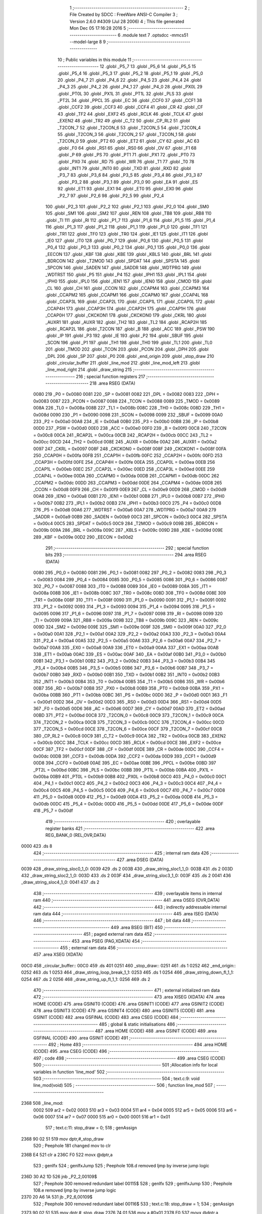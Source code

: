                               1 ;--------------------------------------------------------
                              2 ; File Created by SDCC : FreeWare ANSI-C Compiler
                              3 ; Version 2.6.0 #4309 (Jul 28 2006)
                              4 ; This file generated Mon Dec 05 17:16:28 2016
                              5 ;--------------------------------------------------------
                              6 	.module text
                              7 	.optsdcc -mmcs51 --model-large
                              8 	
                              9 ;--------------------------------------------------------
                             10 ; Public variables in this module
                             11 ;--------------------------------------------------------
                             12 	.globl _P5_7
                             13 	.globl _P5_6
                             14 	.globl _P5_5
                             15 	.globl _P5_4
                             16 	.globl _P5_3
                             17 	.globl _P5_2
                             18 	.globl _P5_1
                             19 	.globl _P5_0
                             20 	.globl _P4_7
                             21 	.globl _P4_6
                             22 	.globl _P4_5
                             23 	.globl _P4_4
                             24 	.globl _P4_3
                             25 	.globl _P4_2
                             26 	.globl _P4_1
                             27 	.globl _P4_0
                             28 	.globl _PX0L
                             29 	.globl _PT0L
                             30 	.globl _PX1L
                             31 	.globl _PT1L
                             32 	.globl _PLS
                             33 	.globl _PT2L
                             34 	.globl _PPCL
                             35 	.globl _EC
                             36 	.globl _CCF0
                             37 	.globl _CCF1
                             38 	.globl _CCF2
                             39 	.globl _CCF3
                             40 	.globl _CCF4
                             41 	.globl _CR
                             42 	.globl _CF
                             43 	.globl _TF2
                             44 	.globl _EXF2
                             45 	.globl _RCLK
                             46 	.globl _TCLK
                             47 	.globl _EXEN2
                             48 	.globl _TR2
                             49 	.globl _C_T2
                             50 	.globl _CP_RL2
                             51 	.globl _T2CON_7
                             52 	.globl _T2CON_6
                             53 	.globl _T2CON_5
                             54 	.globl _T2CON_4
                             55 	.globl _T2CON_3
                             56 	.globl _T2CON_2
                             57 	.globl _T2CON_1
                             58 	.globl _T2CON_0
                             59 	.globl _PT2
                             60 	.globl _ET2
                             61 	.globl _CY
                             62 	.globl _AC
                             63 	.globl _F0
                             64 	.globl _RS1
                             65 	.globl _RS0
                             66 	.globl _OV
                             67 	.globl _F1
                             68 	.globl _P
                             69 	.globl _PS
                             70 	.globl _PT1
                             71 	.globl _PX1
                             72 	.globl _PT0
                             73 	.globl _PX0
                             74 	.globl _RD
                             75 	.globl _WR
                             76 	.globl _T1
                             77 	.globl _T0
                             78 	.globl _INT1
                             79 	.globl _INT0
                             80 	.globl _TXD
                             81 	.globl _RXD
                             82 	.globl _P3_7
                             83 	.globl _P3_6
                             84 	.globl _P3_5
                             85 	.globl _P3_4
                             86 	.globl _P3_3
                             87 	.globl _P3_2
                             88 	.globl _P3_1
                             89 	.globl _P3_0
                             90 	.globl _EA
                             91 	.globl _ES
                             92 	.globl _ET1
                             93 	.globl _EX1
                             94 	.globl _ET0
                             95 	.globl _EX0
                             96 	.globl _P2_7
                             97 	.globl _P2_6
                             98 	.globl _P2_5
                             99 	.globl _P2_4
                            100 	.globl _P2_3
                            101 	.globl _P2_2
                            102 	.globl _P2_1
                            103 	.globl _P2_0
                            104 	.globl _SM0
                            105 	.globl _SM1
                            106 	.globl _SM2
                            107 	.globl _REN
                            108 	.globl _TB8
                            109 	.globl _RB8
                            110 	.globl _TI
                            111 	.globl _RI
                            112 	.globl _P1_7
                            113 	.globl _P1_6
                            114 	.globl _P1_5
                            115 	.globl _P1_4
                            116 	.globl _P1_3
                            117 	.globl _P1_2
                            118 	.globl _P1_1
                            119 	.globl _P1_0
                            120 	.globl _TF1
                            121 	.globl _TR1
                            122 	.globl _TF0
                            123 	.globl _TR0
                            124 	.globl _IE1
                            125 	.globl _IT1
                            126 	.globl _IE0
                            127 	.globl _IT0
                            128 	.globl _P0_7
                            129 	.globl _P0_6
                            130 	.globl _P0_5
                            131 	.globl _P0_4
                            132 	.globl _P0_3
                            133 	.globl _P0_2
                            134 	.globl _P0_1
                            135 	.globl _P0_0
                            136 	.globl _EECON
                            137 	.globl _KBF
                            138 	.globl _KBE
                            139 	.globl _KBLS
                            140 	.globl _BRL
                            141 	.globl _BDRCON
                            142 	.globl _T2MOD
                            143 	.globl _SPDAT
                            144 	.globl _SPSTA
                            145 	.globl _SPCON
                            146 	.globl _SADEN
                            147 	.globl _SADDR
                            148 	.globl _WDTPRG
                            149 	.globl _WDTRST
                            150 	.globl _P5
                            151 	.globl _P4
                            152 	.globl _IPH1
                            153 	.globl _IPL1
                            154 	.globl _IPH0
                            155 	.globl _IPL0
                            156 	.globl _IEN1
                            157 	.globl _IEN0
                            158 	.globl _CMOD
                            159 	.globl _CL
                            160 	.globl _CH
                            161 	.globl _CCON
                            162 	.globl _CCAPM4
                            163 	.globl _CCAPM3
                            164 	.globl _CCAPM2
                            165 	.globl _CCAPM1
                            166 	.globl _CCAPM0
                            167 	.globl _CCAP4L
                            168 	.globl _CCAP3L
                            169 	.globl _CCAP2L
                            170 	.globl _CCAP1L
                            171 	.globl _CCAP0L
                            172 	.globl _CCAP4H
                            173 	.globl _CCAP3H
                            174 	.globl _CCAP2H
                            175 	.globl _CCAP1H
                            176 	.globl _CCAP0H
                            177 	.globl _CKCKON1
                            178 	.globl _CKCKON0
                            179 	.globl _CKRL
                            180 	.globl _AUXR1
                            181 	.globl _AUXR
                            182 	.globl _TH2
                            183 	.globl _TL2
                            184 	.globl _RCAP2H
                            185 	.globl _RCAP2L
                            186 	.globl _T2CON
                            187 	.globl _B
                            188 	.globl _ACC
                            189 	.globl _PSW
                            190 	.globl _IP
                            191 	.globl _P3
                            192 	.globl _IE
                            193 	.globl _P2
                            194 	.globl _SBUF
                            195 	.globl _SCON
                            196 	.globl _P1
                            197 	.globl _TH1
                            198 	.globl _TH0
                            199 	.globl _TL1
                            200 	.globl _TL0
                            201 	.globl _TMOD
                            202 	.globl _TCON
                            203 	.globl _PCON
                            204 	.globl _DPH
                            205 	.globl _DPL
                            206 	.globl _SP
                            207 	.globl _P0
                            208 	.globl _end_origin
                            209 	.globl _stop_draw
                            210 	.globl _circular_buffer
                            211 	.globl _line_mod
                            212 	.globl _line_mod_left
                            213 	.globl _line_mod_right
                            214 	.globl _draw_string
                            215 ;--------------------------------------------------------
                            216 ; special function registers
                            217 ;--------------------------------------------------------
                            218 	.area RSEG    (DATA)
                    0080    219 _P0	=	0x0080
                    0081    220 _SP	=	0x0081
                    0082    221 _DPL	=	0x0082
                    0083    222 _DPH	=	0x0083
                    0087    223 _PCON	=	0x0087
                    0088    224 _TCON	=	0x0088
                    0089    225 _TMOD	=	0x0089
                    008A    226 _TL0	=	0x008a
                    008B    227 _TL1	=	0x008b
                    008C    228 _TH0	=	0x008c
                    008D    229 _TH1	=	0x008d
                    0090    230 _P1	=	0x0090
                    0098    231 _SCON	=	0x0098
                    0099    232 _SBUF	=	0x0099
                    00A0    233 _P2	=	0x00a0
                    00A8    234 _IE	=	0x00a8
                    00B0    235 _P3	=	0x00b0
                    00B8    236 _IP	=	0x00b8
                    00D0    237 _PSW	=	0x00d0
                    00E0    238 _ACC	=	0x00e0
                    00F0    239 _B	=	0x00f0
                    00C8    240 _T2CON	=	0x00c8
                    00CA    241 _RCAP2L	=	0x00ca
                    00CB    242 _RCAP2H	=	0x00cb
                    00CC    243 _TL2	=	0x00cc
                    00CD    244 _TH2	=	0x00cd
                    008E    245 _AUXR	=	0x008e
                    00A2    246 _AUXR1	=	0x00a2
                    0097    247 _CKRL	=	0x0097
                    008F    248 _CKCKON0	=	0x008f
                    008F    249 _CKCKON1	=	0x008f
                    00FA    250 _CCAP0H	=	0x00fa
                    00FB    251 _CCAP1H	=	0x00fb
                    00FC    252 _CCAP2H	=	0x00fc
                    00FD    253 _CCAP3H	=	0x00fd
                    00FE    254 _CCAP4H	=	0x00fe
                    00EA    255 _CCAP0L	=	0x00ea
                    00EB    256 _CCAP1L	=	0x00eb
                    00EC    257 _CCAP2L	=	0x00ec
                    00ED    258 _CCAP3L	=	0x00ed
                    00EE    259 _CCAP4L	=	0x00ee
                    00DA    260 _CCAPM0	=	0x00da
                    00DB    261 _CCAPM1	=	0x00db
                    00DC    262 _CCAPM2	=	0x00dc
                    00DD    263 _CCAPM3	=	0x00dd
                    00DE    264 _CCAPM4	=	0x00de
                    00D8    265 _CCON	=	0x00d8
                    00F9    266 _CH	=	0x00f9
                    00E9    267 _CL	=	0x00e9
                    00D9    268 _CMOD	=	0x00d9
                    00A8    269 _IEN0	=	0x00a8
                    00B1    270 _IEN1	=	0x00b1
                    00B8    271 _IPL0	=	0x00b8
                    00B7    272 _IPH0	=	0x00b7
                    00B2    273 _IPL1	=	0x00b2
                    00B3    274 _IPH1	=	0x00b3
                    00C0    275 _P4	=	0x00c0
                    00D8    276 _P5	=	0x00d8
                    00A6    277 _WDTRST	=	0x00a6
                    00A7    278 _WDTPRG	=	0x00a7
                    00A9    279 _SADDR	=	0x00a9
                    00B9    280 _SADEN	=	0x00b9
                    00C3    281 _SPCON	=	0x00c3
                    00C4    282 _SPSTA	=	0x00c4
                    00C5    283 _SPDAT	=	0x00c5
                    00C9    284 _T2MOD	=	0x00c9
                    009B    285 _BDRCON	=	0x009b
                    009A    286 _BRL	=	0x009a
                    009C    287 _KBLS	=	0x009c
                    009D    288 _KBE	=	0x009d
                    009E    289 _KBF	=	0x009e
                    00D2    290 _EECON	=	0x00d2
                            291 ;--------------------------------------------------------
                            292 ; special function bits
                            293 ;--------------------------------------------------------
                            294 	.area RSEG    (DATA)
                    0080    295 _P0_0	=	0x0080
                    0081    296 _P0_1	=	0x0081
                    0082    297 _P0_2	=	0x0082
                    0083    298 _P0_3	=	0x0083
                    0084    299 _P0_4	=	0x0084
                    0085    300 _P0_5	=	0x0085
                    0086    301 _P0_6	=	0x0086
                    0087    302 _P0_7	=	0x0087
                    0088    303 _IT0	=	0x0088
                    0089    304 _IE0	=	0x0089
                    008A    305 _IT1	=	0x008a
                    008B    306 _IE1	=	0x008b
                    008C    307 _TR0	=	0x008c
                    008D    308 _TF0	=	0x008d
                    008E    309 _TR1	=	0x008e
                    008F    310 _TF1	=	0x008f
                    0090    311 _P1_0	=	0x0090
                    0091    312 _P1_1	=	0x0091
                    0092    313 _P1_2	=	0x0092
                    0093    314 _P1_3	=	0x0093
                    0094    315 _P1_4	=	0x0094
                    0095    316 _P1_5	=	0x0095
                    0096    317 _P1_6	=	0x0096
                    0097    318 _P1_7	=	0x0097
                    0098    319 _RI	=	0x0098
                    0099    320 _TI	=	0x0099
                    009A    321 _RB8	=	0x009a
                    009B    322 _TB8	=	0x009b
                    009C    323 _REN	=	0x009c
                    009D    324 _SM2	=	0x009d
                    009E    325 _SM1	=	0x009e
                    009F    326 _SM0	=	0x009f
                    00A0    327 _P2_0	=	0x00a0
                    00A1    328 _P2_1	=	0x00a1
                    00A2    329 _P2_2	=	0x00a2
                    00A3    330 _P2_3	=	0x00a3
                    00A4    331 _P2_4	=	0x00a4
                    00A5    332 _P2_5	=	0x00a5
                    00A6    333 _P2_6	=	0x00a6
                    00A7    334 _P2_7	=	0x00a7
                    00A8    335 _EX0	=	0x00a8
                    00A9    336 _ET0	=	0x00a9
                    00AA    337 _EX1	=	0x00aa
                    00AB    338 _ET1	=	0x00ab
                    00AC    339 _ES	=	0x00ac
                    00AF    340 _EA	=	0x00af
                    00B0    341 _P3_0	=	0x00b0
                    00B1    342 _P3_1	=	0x00b1
                    00B2    343 _P3_2	=	0x00b2
                    00B3    344 _P3_3	=	0x00b3
                    00B4    345 _P3_4	=	0x00b4
                    00B5    346 _P3_5	=	0x00b5
                    00B6    347 _P3_6	=	0x00b6
                    00B7    348 _P3_7	=	0x00b7
                    00B0    349 _RXD	=	0x00b0
                    00B1    350 _TXD	=	0x00b1
                    00B2    351 _INT0	=	0x00b2
                    00B3    352 _INT1	=	0x00b3
                    00B4    353 _T0	=	0x00b4
                    00B5    354 _T1	=	0x00b5
                    00B6    355 _WR	=	0x00b6
                    00B7    356 _RD	=	0x00b7
                    00B8    357 _PX0	=	0x00b8
                    00B9    358 _PT0	=	0x00b9
                    00BA    359 _PX1	=	0x00ba
                    00BB    360 _PT1	=	0x00bb
                    00BC    361 _PS	=	0x00bc
                    00D0    362 _P	=	0x00d0
                    00D1    363 _F1	=	0x00d1
                    00D2    364 _OV	=	0x00d2
                    00D3    365 _RS0	=	0x00d3
                    00D4    366 _RS1	=	0x00d4
                    00D5    367 _F0	=	0x00d5
                    00D6    368 _AC	=	0x00d6
                    00D7    369 _CY	=	0x00d7
                    00AD    370 _ET2	=	0x00ad
                    00BD    371 _PT2	=	0x00bd
                    00C8    372 _T2CON_0	=	0x00c8
                    00C9    373 _T2CON_1	=	0x00c9
                    00CA    374 _T2CON_2	=	0x00ca
                    00CB    375 _T2CON_3	=	0x00cb
                    00CC    376 _T2CON_4	=	0x00cc
                    00CD    377 _T2CON_5	=	0x00cd
                    00CE    378 _T2CON_6	=	0x00ce
                    00CF    379 _T2CON_7	=	0x00cf
                    00C8    380 _CP_RL2	=	0x00c8
                    00C9    381 _C_T2	=	0x00c9
                    00CA    382 _TR2	=	0x00ca
                    00CB    383 _EXEN2	=	0x00cb
                    00CC    384 _TCLK	=	0x00cc
                    00CD    385 _RCLK	=	0x00cd
                    00CE    386 _EXF2	=	0x00ce
                    00CF    387 _TF2	=	0x00cf
                    00DF    388 _CF	=	0x00df
                    00DE    389 _CR	=	0x00de
                    00DC    390 _CCF4	=	0x00dc
                    00DB    391 _CCF3	=	0x00db
                    00DA    392 _CCF2	=	0x00da
                    00D9    393 _CCF1	=	0x00d9
                    00D8    394 _CCF0	=	0x00d8
                    00AE    395 _EC	=	0x00ae
                    00BE    396 _PPCL	=	0x00be
                    00BD    397 _PT2L	=	0x00bd
                    00BC    398 _PLS	=	0x00bc
                    00BB    399 _PT1L	=	0x00bb
                    00BA    400 _PX1L	=	0x00ba
                    00B9    401 _PT0L	=	0x00b9
                    00B8    402 _PX0L	=	0x00b8
                    00C0    403 _P4_0	=	0x00c0
                    00C1    404 _P4_1	=	0x00c1
                    00C2    405 _P4_2	=	0x00c2
                    00C3    406 _P4_3	=	0x00c3
                    00C4    407 _P4_4	=	0x00c4
                    00C5    408 _P4_5	=	0x00c5
                    00C6    409 _P4_6	=	0x00c6
                    00C7    410 _P4_7	=	0x00c7
                    00D8    411 _P5_0	=	0x00d8
                    00D9    412 _P5_1	=	0x00d9
                    00DA    413 _P5_2	=	0x00da
                    00DB    414 _P5_3	=	0x00db
                    00DC    415 _P5_4	=	0x00dc
                    00DD    416 _P5_5	=	0x00dd
                    00DE    417 _P5_6	=	0x00de
                    00DF    418 _P5_7	=	0x00df
                            419 ;--------------------------------------------------------
                            420 ; overlayable register banks
                            421 ;--------------------------------------------------------
                            422 	.area REG_BANK_0	(REL,OVR,DATA)
   0000                     423 	.ds 8
                            424 ;--------------------------------------------------------
                            425 ; internal ram data
                            426 ;--------------------------------------------------------
                            427 	.area DSEG    (DATA)
   0039                     428 _draw_string_sloc0_1_0:
   0039                     429 	.ds 2
   003B                     430 _draw_string_sloc1_1_0:
   003B                     431 	.ds 2
   003D                     432 _draw_string_sloc2_1_0:
   003D                     433 	.ds 2
   003F                     434 _draw_string_sloc3_1_0:
   003F                     435 	.ds 2
   0041                     436 _draw_string_sloc4_1_0:
   0041                     437 	.ds 2
                            438 ;--------------------------------------------------------
                            439 ; overlayable items in internal ram 
                            440 ;--------------------------------------------------------
                            441 	.area OSEG    (OVR,DATA)
                            442 ;--------------------------------------------------------
                            443 ; indirectly addressable internal ram data
                            444 ;--------------------------------------------------------
                            445 	.area ISEG    (DATA)
                            446 ;--------------------------------------------------------
                            447 ; bit data
                            448 ;--------------------------------------------------------
                            449 	.area BSEG    (BIT)
                            450 ;--------------------------------------------------------
                            451 ; paged external ram data
                            452 ;--------------------------------------------------------
                            453 	.area PSEG    (PAG,XDATA)
                            454 ;--------------------------------------------------------
                            455 ; external ram data
                            456 ;--------------------------------------------------------
                            457 	.area XSEG    (XDATA)
   00C0                     458 _circular_buffer::
   00C0                     459 	.ds 401
   0251                     460 _stop_draw::
   0251                     461 	.ds 1
   0252                     462 _end_origin::
   0252                     463 	.ds 1
   0253                     464 _draw_string_loop_break_1_1:
   0253                     465 	.ds 1
   0254                     466 _draw_string_down_fl_1_1:
   0254                     467 	.ds 2
   0256                     468 _draw_string_up_fl_1_1:
   0256                     469 	.ds 2
                            470 ;--------------------------------------------------------
                            471 ; external initialized ram data
                            472 ;--------------------------------------------------------
                            473 	.area XISEG   (XDATA)
                            474 	.area HOME    (CODE)
                            475 	.area GSINIT0 (CODE)
                            476 	.area GSINIT1 (CODE)
                            477 	.area GSINIT2 (CODE)
                            478 	.area GSINIT3 (CODE)
                            479 	.area GSINIT4 (CODE)
                            480 	.area GSINIT5 (CODE)
                            481 	.area GSINIT  (CODE)
                            482 	.area GSFINAL (CODE)
                            483 	.area CSEG    (CODE)
                            484 ;--------------------------------------------------------
                            485 ; global & static initialisations
                            486 ;--------------------------------------------------------
                            487 	.area HOME    (CODE)
                            488 	.area GSINIT  (CODE)
                            489 	.area GSFINAL (CODE)
                            490 	.area GSINIT  (CODE)
                            491 ;--------------------------------------------------------
                            492 ; Home
                            493 ;--------------------------------------------------------
                            494 	.area HOME    (CODE)
                            495 	.area CSEG    (CODE)
                            496 ;--------------------------------------------------------
                            497 ; code
                            498 ;--------------------------------------------------------
                            499 	.area CSEG    (CODE)
                            500 ;------------------------------------------------------------
                            501 ;Allocation info for local variables in function 'line_mod'
                            502 ;------------------------------------------------------------
                            503 ;------------------------------------------------------------
                            504 ;	text.c:9: void line_mod(void)
                            505 ;	-----------------------------------------
                            506 ;	 function line_mod
                            507 ;	-----------------------------------------
   2368                     508 _line_mod:
                    0002    509 	ar2 = 0x02
                    0003    510 	ar3 = 0x03
                    0004    511 	ar4 = 0x04
                    0005    512 	ar5 = 0x05
                    0006    513 	ar6 = 0x06
                    0007    514 	ar7 = 0x07
                    0000    515 	ar0 = 0x00
                    0001    516 	ar1 = 0x01
                            517 ;	text.c:11: stop_draw = 0;
                            518 ;	genAssign
   2368 90 02 51            519 	mov	dptr,#_stop_draw
                            520 ;	Peephole 181	changed mov to clr
   236B E4                  521 	clr	a
   236C F0                  522 	movx	@dptr,a
                            523 ;	genIfx
                            524 ;	genIfxJump
                            525 ;	Peephole 108.d	removed ljmp by inverse jump logic
   236D 30 A2 1D            526 	jnb	_P2_2,00109$
                            527 ;	Peephole 300	removed redundant label 00115$
                            528 ;	genIfx
                            529 ;	genIfxJump
                            530 ;	Peephole 108.e	removed ljmp by inverse jump logic
   2370 20 A6 1A            531 	jb	_P2_6,00109$
                            532 ;	Peephole 300	removed redundant label 00116$
                            533 ;	text.c:18: stop_draw = 1;
                            534 ;	genAssign
   2373 90 02 51            535 	mov	dptr,#_stop_draw
   2376 74 01               536 	mov	a,#0x01
   2378 F0                  537 	movx	@dptr,a
                            538 ;	text.c:19: pen_up();
                            539 ;	genCall
   2379 12 10 B9            540 	lcall	_pen_up
                            541 ;	text.c:20: move_down(25 * 2 * 20);
                            542 ;	genCall
                            543 ;	Peephole 182.b	used 16 bit load of dptr
   237C 90 03 E8            544 	mov	dptr,#0x03E8
   237F 12 22 D3            545 	lcall	_move_down
                            546 ;	text.c:21: while(LEFT_END !=0)
   2382                     547 00101$:
                            548 ;	genIfx
                            549 ;	genIfxJump
                            550 ;	Peephole 108.d	removed ljmp by inverse jump logic
   2382 30 A2 08            551 	jnb	_P2_2,00109$
                            552 ;	Peephole 300	removed redundant label 00117$
                            553 ;	text.c:23: move_left(25);
                            554 ;	genCall
                            555 ;	Peephole 182.b	used 16 bit load of dptr
   2385 90 00 19            556 	mov	dptr,#0x0019
   2388 12 14 CE            557 	lcall	_move_left
                            558 ;	Peephole 112.b	changed ljmp to sjmp
   238B 80 F5               559 	sjmp	00101$
   238D                     560 00109$:
   238D 22                  561 	ret
                            562 ;------------------------------------------------------------
                            563 ;Allocation info for local variables in function 'line_mod_left'
                            564 ;------------------------------------------------------------
                            565 ;------------------------------------------------------------
                            566 ;	text.c:28: void line_mod_left(void)
                            567 ;	-----------------------------------------
                            568 ;	 function line_mod_left
                            569 ;	-----------------------------------------
   238E                     570 _line_mod_left:
                            571 ;	genIfx
                            572 ;	genIfxJump
                            573 ;	Peephole 108.e	removed ljmp by inverse jump logic
   238E 20 A2 06            574 	jb	_P2_2,00103$
                            575 ;	Peephole 300	removed redundant label 00106$
                            576 ;	text.c:32: end_origin = 1;
                            577 ;	genAssign
   2391 90 02 52            578 	mov	dptr,#_end_origin
   2394 74 01               579 	mov	a,#0x01
   2396 F0                  580 	movx	@dptr,a
   2397                     581 00103$:
   2397 22                  582 	ret
                            583 ;------------------------------------------------------------
                            584 ;Allocation info for local variables in function 'line_mod_right'
                            585 ;------------------------------------------------------------
                            586 ;------------------------------------------------------------
                            587 ;	text.c:36: void line_mod_right(void)
                            588 ;	-----------------------------------------
                            589 ;	 function line_mod_right
                            590 ;	-----------------------------------------
   2398                     591 _line_mod_right:
                            592 ;	genIfx
                            593 ;	genIfxJump
                            594 ;	Peephole 108.e	removed ljmp by inverse jump logic
   2398 20 A6 06            595 	jb	_P2_6,00103$
                            596 ;	Peephole 300	removed redundant label 00106$
                            597 ;	text.c:40: end_origin = 1;
                            598 ;	genAssign
   239B 90 02 52            599 	mov	dptr,#_end_origin
   239E 74 01               600 	mov	a,#0x01
   23A0 F0                  601 	movx	@dptr,a
   23A1                     602 00103$:
   23A1 22                  603 	ret
                            604 ;------------------------------------------------------------
                            605 ;Allocation info for local variables in function 'draw_string'
                            606 ;------------------------------------------------------------
                            607 ;sloc0                     Allocated with name '_draw_string_sloc0_1_0'
                            608 ;sloc1                     Allocated with name '_draw_string_sloc1_1_0'
                            609 ;sloc2                     Allocated with name '_draw_string_sloc2_1_0'
                            610 ;sloc3                     Allocated with name '_draw_string_sloc3_1_0'
                            611 ;sloc4                     Allocated with name '_draw_string_sloc4_1_0'
                            612 ;pixels                    Allocated with name '_draw_string_pixels_1_1'
                            613 ;pix_chunk                 Allocated with name '_draw_string_pix_chunk_1_1'
                            614 ;pix_size                  Allocated with name '_draw_string_pix_size_1_1'
                            615 ;ii                        Allocated with name '_draw_string_ii_1_1'
                            616 ;row_len                   Allocated with name '_draw_string_row_len_1_1'
                            617 ;col_len                   Allocated with name '_draw_string_col_len_1_1'
                            618 ;loop_break                Allocated with name '_draw_string_loop_break_1_1'
                            619 ;str_len                   Allocated with name '_draw_string_str_len_1_1'
                            620 ;down_fl                   Allocated with name '_draw_string_down_fl_1_1'
                            621 ;up_fl                     Allocated with name '_draw_string_up_fl_1_1'
                            622 ;------------------------------------------------------------
                            623 ;	text.c:44: void draw_string (void)
                            624 ;	-----------------------------------------
                            625 ;	 function draw_string
                            626 ;	-----------------------------------------
   23A2                     627 _draw_string:
                            628 ;	text.c:49: int down_fl = 0,up_fl=0;
                            629 ;	genAssign
   23A2 90 02 54            630 	mov	dptr,#_draw_string_down_fl_1_1
   23A5 E4                  631 	clr	a
   23A6 F0                  632 	movx	@dptr,a
   23A7 A3                  633 	inc	dptr
   23A8 F0                  634 	movx	@dptr,a
                            635 ;	genAssign
   23A9 90 02 56            636 	mov	dptr,#_draw_string_up_fl_1_1
   23AC E4                  637 	clr	a
   23AD F0                  638 	movx	@dptr,a
   23AE A3                  639 	inc	dptr
   23AF F0                  640 	movx	@dptr,a
                            641 ;	text.c:50: stop_draw = 0;
                            642 ;	genAssign
   23B0 90 02 51            643 	mov	dptr,#_stop_draw
                            644 ;	Peephole 181	changed mov to clr
                            645 ;	text.c:51: loop_break = 0;
                            646 ;	genAssign
                            647 ;	Peephole 181	changed mov to clr
                            648 ;	Peephole 219.a	removed redundant clear
   23B3 E4                  649 	clr	a
   23B4 F0                  650 	movx	@dptr,a
   23B5 90 02 53            651 	mov	dptr,#_draw_string_loop_break_1_1
   23B8 F0                  652 	movx	@dptr,a
                            653 ;	text.c:53: putchar('!');               //in print function
                            654 ;	genCall
   23B9 75 82 21            655 	mov	dpl,#0x21
   23BC 12 23 4A            656 	lcall	_putchar
                            657 ;	text.c:54: while(1)
   23BF                     658 00161$:
                            659 ;	text.c:62: row_len = getchar();
                            660 ;	genCall
   23BF 12 23 5C            661 	lcall	_getchar
   23C2 AA 82               662 	mov	r2,dpl
                            663 ;	text.c:63: col_len = getchar();
                            664 ;	genCall
   23C4 C0 02               665 	push	ar2
   23C6 12 23 5C            666 	lcall	_getchar
   23C9 AB 82               667 	mov	r3,dpl
   23CB D0 02               668 	pop	ar2
                            669 ;	text.c:64: pix_size = getchar();
                            670 ;	genCall
   23CD C0 02               671 	push	ar2
   23CF C0 03               672 	push	ar3
   23D1 12 23 5C            673 	lcall	_getchar
   23D4 AC 82               674 	mov	r4,dpl
   23D6 D0 03               675 	pop	ar3
   23D8 D0 02               676 	pop	ar2
                            677 ;	genCast
   23DA EC                  678 	mov	a,r4
   23DB 33                  679 	rlc	a
   23DC 95 E0               680 	subb	a,acc
   23DE FD                  681 	mov	r5,a
                            682 ;	text.c:65: str_len = getchar();
                            683 ;	genCall
   23DF C0 02               684 	push	ar2
   23E1 C0 03               685 	push	ar3
   23E3 C0 04               686 	push	ar4
   23E5 C0 05               687 	push	ar5
   23E7 12 23 5C            688 	lcall	_getchar
   23EA AE 82               689 	mov	r6,dpl
   23EC D0 05               690 	pop	ar5
   23EE D0 04               691 	pop	ar4
   23F0 D0 03               692 	pop	ar3
   23F2 D0 02               693 	pop	ar2
                            694 ;	text.c:67: row_len = (row_len -48) * 10;
                            695 ;	genMinus
   23F4 EA                  696 	mov	a,r2
   23F5 24 D0               697 	add	a,#0xd0
                            698 ;	genMult
                            699 ;	genMultOneByte
   23F7 75 F0 0A            700 	mov	b,#0x0A
   23FA A4                  701 	mul	ab
   23FB FA                  702 	mov	r2,a
                            703 ;	text.c:68: col_len = (col_len -48) * 10;
                            704 ;	genMinus
   23FC EB                  705 	mov	a,r3
   23FD 24 D0               706 	add	a,#0xd0
                            707 ;	genMult
                            708 ;	genMultOneByte
   23FF 75 F0 0A            709 	mov	b,#0x0A
   2402 A4                  710 	mul	ab
   2403 F5 3F               711 	mov	_draw_string_sloc3_1_0,a
                            712 ;	text.c:69: pix_size =  (pix_size -48) * 10;    // for 200*200 , pixel is 20; for 20*20, pixel is 10
                            713 ;	genMinus
   2405 EC                  714 	mov	a,r4
   2406 24 D0               715 	add	a,#0xd0
   2408 FC                  716 	mov	r4,a
   2409 ED                  717 	mov	a,r5
   240A 34 FF               718 	addc	a,#0xff
   240C FD                  719 	mov	r5,a
                            720 ;	genAssign
   240D 90 02 65            721 	mov	dptr,#__mulint_PARM_2
   2410 74 0A               722 	mov	a,#0x0A
   2412 F0                  723 	movx	@dptr,a
   2413 E4                  724 	clr	a
   2414 A3                  725 	inc	dptr
   2415 F0                  726 	movx	@dptr,a
                            727 ;	text.c:70: str_len =  (str_len -48);
                            728 ;	genCall
   2416 8C 82               729 	mov	dpl,r4
   2418 8D 83               730 	mov	dph,r5
   241A C0 02               731 	push	ar2
   241C C0 06               732 	push	ar6
   241E 12 2C 12            733 	lcall	__mulint
   2421 AC 82               734 	mov	r4,dpl
   2423 AD 83               735 	mov	r5,dph
   2425 D0 06               736 	pop	ar6
   2427 D0 02               737 	pop	ar2
                            738 ;	genMinus
   2429 EE                  739 	mov	a,r6
   242A 24 D0               740 	add	a,#0xd0
   242C F5 41               741 	mov	_draw_string_sloc4_1_0,a
                            742 ;	text.c:72: pixels= row_len*col_len;
                            743 ;	genMult
                            744 ;	genMultOneByte
   242E C2 D5               745 	clr	F0
   2430 E5 3F               746 	mov	a,_draw_string_sloc3_1_0
   2432 30 E7 04            747 	jnb	acc.7,00197$
   2435 B2 D5               748 	cpl	F0
   2437 F4                  749 	cpl	a
   2438 04                  750 	inc	a
   2439                     751 00197$:
   2439 F5 F0               752 	mov	b,a
   243B EA                  753 	mov	a,r2
   243C 30 E7 04            754 	jnb	acc.7,00198$
   243F B2 D5               755 	cpl	F0
   2441 F4                  756 	cpl	a
   2442 04                  757 	inc	a
   2443                     758 00198$:
   2443 A4                  759 	mul	ab
   2444 30 D5 0A            760 	jnb	F0,00199$
   2447 F4                  761 	cpl	a
   2448 24 01               762 	add	a,#1
   244A C5 F0               763 	xch	a,b
   244C F4                  764 	cpl	a
   244D 34 00               765 	addc	a,#0
   244F C5 F0               766 	xch	a,b
   2451                     767 00199$:
   2451 FF                  768 	mov	r7,a
   2452 A8 F0               769 	mov	r0,b
                            770 ;	text.c:76: if(pix_size==20)    //image 400 * 400
                            771 ;	genCmpEq
                            772 ;	gencjneshort
   2454 BC 14 05            773 	cjne	r4,#0x14,00200$
   2457 BD 00 02            774 	cjne	r5,#0x00,00200$
   245A 80 03               775 	sjmp	00201$
   245C                     776 00200$:
   245C 02 27 7D            777 	ljmp	00184$
   245F                     778 00201$:
                            779 ;	text.c:78: for(pix_chunk=0;pix_chunk<=99;pix_chunk++)
                            780 ;	genMult
                            781 ;	genMultOneByte
   245F C2 D5               782 	clr	F0
   2461 75 F0 19            783 	mov	b,#0x19
   2464 EA                  784 	mov	a,r2
   2465 30 E7 04            785 	jnb	acc.7,00202$
   2468 B2 D5               786 	cpl	F0
   246A F4                  787 	cpl	a
   246B 04                  788 	inc	a
   246C                     789 00202$:
   246C A4                  790 	mul	ab
   246D 30 D5 0A            791 	jnb	F0,00203$
   2470 F4                  792 	cpl	a
   2471 24 01               793 	add	a,#1
   2473 C5 F0               794 	xch	a,b
   2475 F4                  795 	cpl	a
   2476 34 00               796 	addc	a,#0
   2478 C5 F0               797 	xch	a,b
   247A                     798 00203$:
   247A F5 41               799 	mov	_draw_string_sloc4_1_0,a
   247C 85 F0 42            800 	mov	(_draw_string_sloc4_1_0 + 1),b
                            801 ;	genMult
                            802 ;	genMultOneByte
   247F C2 D5               803 	clr	F0
   2481 75 F0 16            804 	mov	b,#0x16
   2484 EA                  805 	mov	a,r2
   2485 30 E7 04            806 	jnb	acc.7,00204$
   2488 B2 D5               807 	cpl	F0
   248A F4                  808 	cpl	a
   248B 04                  809 	inc	a
   248C                     810 00204$:
   248C A4                  811 	mul	ab
   248D 30 D5 0A            812 	jnb	F0,00205$
   2490 F4                  813 	cpl	a
   2491 24 01               814 	add	a,#1
   2493 C5 F0               815 	xch	a,b
   2495 F4                  816 	cpl	a
   2496 34 00               817 	addc	a,#0
   2498 C5 F0               818 	xch	a,b
   249A                     819 00205$:
   249A F5 39               820 	mov	_draw_string_sloc0_1_0,a
   249C 85 F0 3A            821 	mov	(_draw_string_sloc0_1_0 + 1),b
                            822 ;	genMult
                            823 ;	genMultOneByte
   249F C2 D5               824 	clr	F0
   24A1 75 F0 FA            825 	mov	b,#0xfa
   24A4 E5 3F               826 	mov	a,_draw_string_sloc3_1_0
   24A6 30 E7 04            827 	jnb	acc.7,00206$
   24A9 B2 D5               828 	cpl	F0
   24AB F4                  829 	cpl	a
   24AC 04                  830 	inc	a
   24AD                     831 00206$:
   24AD A4                  832 	mul	ab
   24AE 30 D5 0A            833 	jnb	F0,00207$
   24B1 F4                  834 	cpl	a
   24B2 24 01               835 	add	a,#1
   24B4 C5 F0               836 	xch	a,b
   24B6 F4                  837 	cpl	a
   24B7 34 00               838 	addc	a,#0
   24B9 C5 F0               839 	xch	a,b
   24BB                     840 00207$:
   24BB F5 3B               841 	mov	_draw_string_sloc1_1_0,a
   24BD 85 F0 3C            842 	mov	(_draw_string_sloc1_1_0 + 1),b
                            843 ;	genAssign
   24C0 E4                  844 	clr	a
   24C1 F5 3D               845 	mov	_draw_string_sloc2_1_0,a
   24C3 F5 3E               846 	mov	(_draw_string_sloc2_1_0 + 1),a
   24C5                     847 00127$:
                            848 ;	genCmpGt
                            849 ;	genCmp
   24C5 C3                  850 	clr	c
   24C6 74 63               851 	mov	a,#0x63
   24C8 95 3D               852 	subb	a,_draw_string_sloc2_1_0
                            853 ;	Peephole 159	avoided xrl during execution
   24CA 74 80               854 	mov	a,#(0x00 ^ 0x80)
   24CC 85 3E F0            855 	mov	b,(_draw_string_sloc2_1_0 + 1)
   24CF 63 F0 80            856 	xrl	b,#0x80
   24D2 95 F0               857 	subb	a,b
                            858 ;	genIfxJump
   24D4 50 03               859 	jnc	00208$
   24D6 02 27 71            860 	ljmp	00130$
   24D9                     861 00208$:
                            862 ;	text.c:81: while(ii < pixels)
                            863 ;	genAssign
   24D9 7B 00               864 	mov	r3,#0x00
   24DB 7E 00               865 	mov	r6,#0x00
   24DD                     866 00101$:
                            867 ;	genCmpLt
                            868 ;	genCmp
   24DD C3                  869 	clr	c
   24DE EB                  870 	mov	a,r3
   24DF 9F                  871 	subb	a,r7
   24E0 EE                  872 	mov	a,r6
   24E1 64 80               873 	xrl	a,#0x80
   24E3 88 F0               874 	mov	b,r0
   24E5 63 F0 80            875 	xrl	b,#0x80
   24E8 95 F0               876 	subb	a,b
                            877 ;	genIfxJump
                            878 ;	Peephole 108.a	removed ljmp by inverse jump logic
   24EA 50 50               879 	jnc	00103$
                            880 ;	Peephole 300	removed redundant label 00209$
                            881 ;	text.c:83: circular_buffer[ii]=getchar();
                            882 ;	genIpush
                            883 ;	genPlus
                            884 ;	Peephole 236.g	used r3 instead of ar3
   24EC EB                  885 	mov	a,r3
   24ED 24 C0               886 	add	a,#_circular_buffer
   24EF F9                  887 	mov	r1,a
                            888 ;	Peephole 236.g	used r6 instead of ar6
   24F0 EE                  889 	mov	a,r6
   24F1 34 00               890 	addc	a,#(_circular_buffer >> 8)
   24F3 FC                  891 	mov	r4,a
                            892 ;	genCall
   24F4 C0 02               893 	push	ar2
   24F6 C0 03               894 	push	ar3
   24F8 C0 04               895 	push	ar4
   24FA C0 06               896 	push	ar6
   24FC C0 07               897 	push	ar7
   24FE C0 00               898 	push	ar0
   2500 C0 01               899 	push	ar1
   2502 12 23 5C            900 	lcall	_getchar
   2505 AD 82               901 	mov	r5,dpl
   2507 D0 01               902 	pop	ar1
   2509 D0 00               903 	pop	ar0
   250B D0 07               904 	pop	ar7
   250D D0 06               905 	pop	ar6
   250F D0 04               906 	pop	ar4
   2511 D0 03               907 	pop	ar3
   2513 D0 02               908 	pop	ar2
                            909 ;	genPointerSet
                            910 ;     genFarPointerSet
   2515 89 82               911 	mov	dpl,r1
   2517 8C 83               912 	mov	dph,r4
   2519 ED                  913 	mov	a,r5
   251A F0                  914 	movx	@dptr,a
                            915 ;	text.c:84: putchar('Q');           //ACK
                            916 ;	genCall
   251B 75 82 51            917 	mov	dpl,#0x51
   251E C0 02               918 	push	ar2
   2520 C0 03               919 	push	ar3
   2522 C0 06               920 	push	ar6
   2524 C0 07               921 	push	ar7
   2526 C0 00               922 	push	ar0
   2528 12 23 4A            923 	lcall	_putchar
   252B D0 00               924 	pop	ar0
   252D D0 07               925 	pop	ar7
   252F D0 06               926 	pop	ar6
   2531 D0 03               927 	pop	ar3
   2533 D0 02               928 	pop	ar2
                            929 ;	text.c:85: ii++;
                            930 ;	genPlus
                            931 ;     genPlusIncr
   2535 0B                  932 	inc	r3
                            933 ;	genIpop
                            934 ;	Peephole 112.b	changed ljmp to sjmp
                            935 ;	Peephole 243	avoided branch to sjmp
   2536 BB 00 A4            936 	cjne	r3,#0x00,00101$
   2539 0E                  937 	inc	r6
                            938 ;	Peephole 300	removed redundant label 00210$
   253A 80 A1               939 	sjmp	00101$
   253C                     940 00103$:
                            941 ;	text.c:87: for(ii=0;ii<pixels;ii++)
                            942 ;	genAssign
   253C 7B 00               943 	mov	r3,#0x00
   253E 7E 00               944 	mov	r6,#0x00
   2540                     945 00119$:
                            946 ;	genCmpLt
                            947 ;	genCmp
   2540 C3                  948 	clr	c
   2541 EB                  949 	mov	a,r3
   2542 9F                  950 	subb	a,r7
   2543 EE                  951 	mov	a,r6
   2544 64 80               952 	xrl	a,#0x80
   2546 88 F0               953 	mov	b,r0
   2548 63 F0 80            954 	xrl	b,#0x80
   254B 95 F0               955 	subb	a,b
                            956 ;	genIfxJump
   254D 40 03               957 	jc	00211$
   254F 02 26 F2            958 	ljmp	00122$
   2552                     959 00211$:
                            960 ;	text.c:89: if(circular_buffer[ii] == '1')
                            961 ;	genPlus
                            962 ;	Peephole 236.g	used r3 instead of ar3
   2552 EB                  963 	mov	a,r3
   2553 24 C0               964 	add	a,#_circular_buffer
   2555 F5 82               965 	mov	dpl,a
                            966 ;	Peephole 236.g	used r6 instead of ar6
   2557 EE                  967 	mov	a,r6
   2558 34 00               968 	addc	a,#(_circular_buffer >> 8)
   255A F5 83               969 	mov	dph,a
                            970 ;	genPointerGet
                            971 ;	genFarPointerGet
   255C E0                  972 	movx	a,@dptr
   255D F9                  973 	mov	r1,a
                            974 ;	genCmpEq
                            975 ;	gencjneshort
                            976 ;	Peephole 112.b	changed ljmp to sjmp
                            977 ;	Peephole 198.b	optimized misc jump sequence
   255E B9 31 4E            978 	cjne	r1,#0x31,00109$
                            979 ;	Peephole 200.b	removed redundant sjmp
                            980 ;	Peephole 300	removed redundant label 00212$
                            981 ;	Peephole 300	removed redundant label 00213$
                            982 ;	text.c:91: if(down_fl == 0)
                            983 ;	genAssign
   2561 90 02 54            984 	mov	dptr,#_draw_string_down_fl_1_1
   2564 E0                  985 	movx	a,@dptr
   2565 F9                  986 	mov	r1,a
   2566 A3                  987 	inc	dptr
   2567 E0                  988 	movx	a,@dptr
                            989 ;	genIfx
   2568 FC                  990 	mov	r4,a
                            991 ;	Peephole 135	removed redundant mov
   2569 49                  992 	orl	a,r1
                            993 ;	genIfxJump
                            994 ;	Peephole 108.b	removed ljmp by inverse jump logic
   256A 70 27               995 	jnz	00105$
                            996 ;	Peephole 300	removed redundant label 00214$
                            997 ;	text.c:93: pen_down();
                            998 ;	genCall
   256C C0 02               999 	push	ar2
   256E C0 03              1000 	push	ar3
   2570 C0 06              1001 	push	ar6
   2572 C0 07              1002 	push	ar7
   2574 C0 00              1003 	push	ar0
   2576 12 10 79           1004 	lcall	_pen_down
   2579 D0 00              1005 	pop	ar0
   257B D0 07              1006 	pop	ar7
   257D D0 06              1007 	pop	ar6
   257F D0 03              1008 	pop	ar3
   2581 D0 02              1009 	pop	ar2
                           1010 ;	text.c:94: down_fl = 1;
                           1011 ;	genAssign
   2583 90 02 54           1012 	mov	dptr,#_draw_string_down_fl_1_1
   2586 74 01              1013 	mov	a,#0x01
   2588 F0                 1014 	movx	@dptr,a
   2589 E4                 1015 	clr	a
   258A A3                 1016 	inc	dptr
   258B F0                 1017 	movx	@dptr,a
                           1018 ;	text.c:95: up_fl = 0;
                           1019 ;	genAssign
   258C 90 02 56           1020 	mov	dptr,#_draw_string_up_fl_1_1
   258F E4                 1021 	clr	a
   2590 F0                 1022 	movx	@dptr,a
   2591 A3                 1023 	inc	dptr
   2592 F0                 1024 	movx	@dptr,a
   2593                    1025 00105$:
                           1026 ;	text.c:97: move_right(25);
                           1027 ;	genCall
                           1028 ;	Peephole 182.b	used 16 bit load of dptr
   2593 90 00 19           1029 	mov	dptr,#0x0019
   2596 C0 02              1030 	push	ar2
   2598 C0 03              1031 	push	ar3
   259A C0 06              1032 	push	ar6
   259C C0 07              1033 	push	ar7
   259E C0 00              1034 	push	ar0
   25A0 12 15 2D           1035 	lcall	_move_right
   25A3 D0 00              1036 	pop	ar0
   25A5 D0 07              1037 	pop	ar7
   25A7 D0 06              1038 	pop	ar6
   25A9 D0 03              1039 	pop	ar3
   25AB D0 02              1040 	pop	ar2
                           1041 ;	Peephole 112.b	changed ljmp to sjmp
   25AD 80 4C              1042 	sjmp	00110$
   25AF                    1043 00109$:
                           1044 ;	text.c:102: if(up_fl == 0)
                           1045 ;	genAssign
   25AF 90 02 56           1046 	mov	dptr,#_draw_string_up_fl_1_1
   25B2 E0                 1047 	movx	a,@dptr
   25B3 FC                 1048 	mov	r4,a
   25B4 A3                 1049 	inc	dptr
   25B5 E0                 1050 	movx	a,@dptr
                           1051 ;	genIfx
   25B6 FD                 1052 	mov	r5,a
                           1053 ;	Peephole 135	removed redundant mov
   25B7 4C                 1054 	orl	a,r4
                           1055 ;	genIfxJump
                           1056 ;	Peephole 108.b	removed ljmp by inverse jump logic
   25B8 70 27              1057 	jnz	00107$
                           1058 ;	Peephole 300	removed redundant label 00215$
                           1059 ;	text.c:104: pen_up();
                           1060 ;	genCall
   25BA C0 02              1061 	push	ar2
   25BC C0 03              1062 	push	ar3
   25BE C0 06              1063 	push	ar6
   25C0 C0 07              1064 	push	ar7
   25C2 C0 00              1065 	push	ar0
   25C4 12 10 B9           1066 	lcall	_pen_up
   25C7 D0 00              1067 	pop	ar0
   25C9 D0 07              1068 	pop	ar7
   25CB D0 06              1069 	pop	ar6
   25CD D0 03              1070 	pop	ar3
   25CF D0 02              1071 	pop	ar2
                           1072 ;	text.c:105: up_fl = 1;
                           1073 ;	genAssign
   25D1 90 02 56           1074 	mov	dptr,#_draw_string_up_fl_1_1
   25D4 74 01              1075 	mov	a,#0x01
   25D6 F0                 1076 	movx	@dptr,a
   25D7 E4                 1077 	clr	a
   25D8 A3                 1078 	inc	dptr
   25D9 F0                 1079 	movx	@dptr,a
                           1080 ;	text.c:106: down_fl = 0;
                           1081 ;	genAssign
   25DA 90 02 54           1082 	mov	dptr,#_draw_string_down_fl_1_1
   25DD E4                 1083 	clr	a
   25DE F0                 1084 	movx	@dptr,a
   25DF A3                 1085 	inc	dptr
   25E0 F0                 1086 	movx	@dptr,a
   25E1                    1087 00107$:
                           1088 ;	text.c:108: move_right(25);
                           1089 ;	genCall
                           1090 ;	Peephole 182.b	used 16 bit load of dptr
   25E1 90 00 19           1091 	mov	dptr,#0x0019
   25E4 C0 02              1092 	push	ar2
   25E6 C0 03              1093 	push	ar3
   25E8 C0 06              1094 	push	ar6
   25EA C0 07              1095 	push	ar7
   25EC C0 00              1096 	push	ar0
   25EE 12 15 2D           1097 	lcall	_move_right
   25F1 D0 00              1098 	pop	ar0
   25F3 D0 07              1099 	pop	ar7
   25F5 D0 06              1100 	pop	ar6
   25F7 D0 03              1101 	pop	ar3
   25F9 D0 02              1102 	pop	ar2
   25FB                    1103 00110$:
                           1104 ;	text.c:110: if(((ii+1) % row_len)==0)
                           1105 ;	genPlus
                           1106 ;     genPlusIncr
   25FB 74 01              1107 	mov	a,#0x01
                           1108 ;	Peephole 236.a	used r3 instead of ar3
   25FD 2B                 1109 	add	a,r3
   25FE FC                 1110 	mov	r4,a
                           1111 ;	Peephole 181	changed mov to clr
   25FF E4                 1112 	clr	a
                           1113 ;	Peephole 236.b	used r6 instead of ar6
   2600 3E                 1114 	addc	a,r6
   2601 FD                 1115 	mov	r5,a
                           1116 ;	genCast
   2602 90 02 67           1117 	mov	dptr,#__modsint_PARM_2
   2605 EA                 1118 	mov	a,r2
   2606 F0                 1119 	movx	@dptr,a
   2607 EA                 1120 	mov	a,r2
   2608 33                 1121 	rlc	a
   2609 95 E0              1122 	subb	a,acc
   260B A3                 1123 	inc	dptr
   260C F0                 1124 	movx	@dptr,a
                           1125 ;	genCall
   260D 8C 82              1126 	mov	dpl,r4
   260F 8D 83              1127 	mov	dph,r5
   2611 C0 02              1128 	push	ar2
   2613 C0 03              1129 	push	ar3
   2615 C0 06              1130 	push	ar6
   2617 C0 07              1131 	push	ar7
   2619 C0 00              1132 	push	ar0
   261B 12 2C 32           1133 	lcall	__modsint
   261E E5 82              1134 	mov	a,dpl
   2620 85 83 F0           1135 	mov	b,dph
   2623 D0 00              1136 	pop	ar0
   2625 D0 07              1137 	pop	ar7
   2627 D0 06              1138 	pop	ar6
   2629 D0 03              1139 	pop	ar3
   262B D0 02              1140 	pop	ar2
                           1141 ;	genIfx
   262D 45 F0              1142 	orl	a,b
                           1143 ;	genIfxJump
                           1144 ;	Peephole 108.b	removed ljmp by inverse jump logic
   262F 70 5E              1145 	jnz	00112$
                           1146 ;	Peephole 300	removed redundant label 00216$
                           1147 ;	text.c:112: pen_up();
                           1148 ;	genCall
   2631 C0 02              1149 	push	ar2
   2633 C0 03              1150 	push	ar3
   2635 C0 06              1151 	push	ar6
   2637 C0 07              1152 	push	ar7
   2639 C0 00              1153 	push	ar0
   263B 12 10 B9           1154 	lcall	_pen_up
   263E D0 00              1155 	pop	ar0
   2640 D0 07              1156 	pop	ar7
   2642 D0 06              1157 	pop	ar6
   2644 D0 03              1158 	pop	ar3
   2646 D0 02              1159 	pop	ar2
                           1160 ;	text.c:113: up_fl = 1;
                           1161 ;	genAssign
   2648 90 02 56           1162 	mov	dptr,#_draw_string_up_fl_1_1
   264B 74 01              1163 	mov	a,#0x01
   264D F0                 1164 	movx	@dptr,a
   264E E4                 1165 	clr	a
   264F A3                 1166 	inc	dptr
   2650 F0                 1167 	movx	@dptr,a
                           1168 ;	text.c:114: down_fl = 0;
                           1169 ;	genAssign
   2651 90 02 54           1170 	mov	dptr,#_draw_string_down_fl_1_1
   2654 E4                 1171 	clr	a
   2655 F0                 1172 	movx	@dptr,a
   2656 A3                 1173 	inc	dptr
   2657 F0                 1174 	movx	@dptr,a
                           1175 ;	text.c:115: move_down(25);
                           1176 ;	genCall
                           1177 ;	Peephole 182.b	used 16 bit load of dptr
   2658 90 00 19           1178 	mov	dptr,#0x0019
   265B C0 02              1179 	push	ar2
   265D C0 03              1180 	push	ar3
   265F C0 06              1181 	push	ar6
   2661 C0 07              1182 	push	ar7
   2663 C0 00              1183 	push	ar0
   2665 12 22 D3           1184 	lcall	_move_down
   2668 D0 00              1185 	pop	ar0
   266A D0 07              1186 	pop	ar7
   266C D0 06              1187 	pop	ar6
   266E D0 03              1188 	pop	ar3
   2670 D0 02              1189 	pop	ar2
                           1190 ;	text.c:116: move_left(25 * row_len);
                           1191 ;	genCall
   2672 85 41 82           1192 	mov	dpl,_draw_string_sloc4_1_0
   2675 85 42 83           1193 	mov	dph,(_draw_string_sloc4_1_0 + 1)
   2678 C0 02              1194 	push	ar2
   267A C0 03              1195 	push	ar3
   267C C0 06              1196 	push	ar6
   267E C0 07              1197 	push	ar7
   2680 C0 00              1198 	push	ar0
   2682 12 14 CE           1199 	lcall	_move_left
   2685 D0 00              1200 	pop	ar0
   2687 D0 07              1201 	pop	ar7
   2689 D0 06              1202 	pop	ar6
   268B D0 03              1203 	pop	ar3
   268D D0 02              1204 	pop	ar2
   268F                    1205 00112$:
                           1206 ;	text.c:119: line_mod(); //stop printing
                           1207 ;	genCall
   268F C0 02              1208 	push	ar2
   2691 C0 03              1209 	push	ar3
   2693 C0 06              1210 	push	ar6
   2695 C0 07              1211 	push	ar7
   2697 C0 00              1212 	push	ar0
   2699 12 23 68           1213 	lcall	_line_mod
   269C D0 00              1214 	pop	ar0
   269E D0 07              1215 	pop	ar7
   26A0 D0 06              1216 	pop	ar6
   26A2 D0 03              1217 	pop	ar3
   26A4 D0 02              1218 	pop	ar2
                           1219 ;	text.c:120: if(stop_draw == 1)
                           1220 ;	genAssign
   26A6 90 02 51           1221 	mov	dptr,#_stop_draw
   26A9 E0                 1222 	movx	a,@dptr
   26AA FC                 1223 	mov	r4,a
                           1224 ;	genCmpEq
                           1225 ;	gencjneshort
                           1226 ;	Peephole 112.b	changed ljmp to sjmp
                           1227 ;	Peephole 198.b	optimized misc jump sequence
   26AB BC 01 08           1228 	cjne	r4,#0x01,00114$
                           1229 ;	Peephole 200.b	removed redundant sjmp
                           1230 ;	Peephole 300	removed redundant label 00217$
                           1231 ;	Peephole 300	removed redundant label 00218$
                           1232 ;	text.c:122: loop_break = 1;
                           1233 ;	genAssign
   26AE 90 02 53           1234 	mov	dptr,#_draw_string_loop_break_1_1
   26B1 74 01              1235 	mov	a,#0x01
   26B3 F0                 1236 	movx	@dptr,a
                           1237 ;	text.c:123: break;
                           1238 ;	Peephole 112.b	changed ljmp to sjmp
   26B4 80 3C              1239 	sjmp	00122$
   26B6                    1240 00114$:
                           1241 ;	text.c:125: menu_scroll();
                           1242 ;	genCall
   26B6 C0 02              1243 	push	ar2
   26B8 C0 03              1244 	push	ar3
   26BA C0 06              1245 	push	ar6
   26BC C0 07              1246 	push	ar7
   26BE C0 00              1247 	push	ar0
   26C0 12 0C 33           1248 	lcall	_menu_scroll
   26C3 D0 00              1249 	pop	ar0
   26C5 D0 07              1250 	pop	ar7
   26C7 D0 06              1251 	pop	ar6
   26C9 D0 03              1252 	pop	ar3
   26CB D0 02              1253 	pop	ar2
                           1254 ;	text.c:126: if(menu_action == ENTER)  // break condition - ADD STOP BUTTON ALSO
                           1255 ;	genAssign
   26CD 90 00 85           1256 	mov	dptr,#_menu_action
   26D0 E0                 1257 	movx	a,@dptr
   26D1 FC                 1258 	mov	r4,a
                           1259 ;	genCmpEq
                           1260 ;	gencjneshort
                           1261 ;	Peephole 112.b	changed ljmp to sjmp
                           1262 ;	Peephole 198.b	optimized misc jump sequence
   26D2 BC 0E 15           1263 	cjne	r4,#0x0E,00121$
                           1264 ;	Peephole 200.b	removed redundant sjmp
                           1265 ;	Peephole 300	removed redundant label 00219$
                           1266 ;	Peephole 300	removed redundant label 00220$
                           1267 ;	text.c:128: menu_action = 0;
                           1268 ;	genAssign
   26D5 90 00 85           1269 	mov	dptr,#_menu_action
                           1270 ;	Peephole 181	changed mov to clr
   26D8 E4                 1271 	clr	a
   26D9 F0                 1272 	movx	@dptr,a
                           1273 ;	text.c:129: if(cursor_x == 1)               //start option
                           1274 ;	genAssign
   26DA 90 00 83           1275 	mov	dptr,#_cursor_x
   26DD E0                 1276 	movx	a,@dptr
   26DE FC                 1277 	mov	r4,a
                           1278 ;	genCmpEq
                           1279 ;	gencjneshort
                           1280 ;	Peephole 112.b	changed ljmp to sjmp
                           1281 ;	Peephole 198.b	optimized misc jump sequence
   26DF BC 01 08           1282 	cjne	r4,#0x01,00121$
                           1283 ;	Peephole 200.b	removed redundant sjmp
                           1284 ;	Peephole 300	removed redundant label 00221$
                           1285 ;	Peephole 300	removed redundant label 00222$
                           1286 ;	text.c:131: loop_break =1;
                           1287 ;	genAssign
   26E2 90 02 53           1288 	mov	dptr,#_draw_string_loop_break_1_1
   26E5 74 01              1289 	mov	a,#0x01
   26E7 F0                 1290 	movx	@dptr,a
                           1291 ;	text.c:132: break;
                           1292 ;	Peephole 112.b	changed ljmp to sjmp
   26E8 80 08              1293 	sjmp	00122$
   26EA                    1294 00121$:
                           1295 ;	text.c:87: for(ii=0;ii<pixels;ii++)
                           1296 ;	genPlus
                           1297 ;     genPlusIncr
   26EA 0B                 1298 	inc	r3
   26EB BB 00 01           1299 	cjne	r3,#0x00,00223$
   26EE 0E                 1300 	inc	r6
   26EF                    1301 00223$:
   26EF 02 25 40           1302 	ljmp	00119$
   26F2                    1303 00122$:
                           1304 ;	text.c:136: if(loop_break == 1)
                           1305 ;	genAssign
   26F2 90 02 53           1306 	mov	dptr,#_draw_string_loop_break_1_1
   26F5 E0                 1307 	movx	a,@dptr
   26F6 FC                 1308 	mov	r4,a
                           1309 ;	genCmpEq
                           1310 ;	gencjneshort
   26F7 BC 01 02           1311 	cjne	r4,#0x01,00224$
                           1312 ;	Peephole 112.b	changed ljmp to sjmp
   26FA 80 75              1313 	sjmp	00130$
   26FC                    1314 00224$:
                           1315 ;	text.c:138: putchar('S');
                           1316 ;	genCall
   26FC 75 82 53           1317 	mov	dpl,#0x53
   26FF C0 02              1318 	push	ar2
   2701 C0 07              1319 	push	ar7
   2703 C0 00              1320 	push	ar0
   2705 12 23 4A           1321 	lcall	_putchar
   2708 D0 00              1322 	pop	ar0
   270A D0 07              1323 	pop	ar7
   270C D0 02              1324 	pop	ar2
                           1325 ;	text.c:139: if((pix_chunk+1)%10==0)
                           1326 ;	genPlus
                           1327 ;     genPlusIncr
   270E 74 01              1328 	mov	a,#0x01
   2710 25 3D              1329 	add	a,_draw_string_sloc2_1_0
   2712 FC                 1330 	mov	r4,a
                           1331 ;	Peephole 181	changed mov to clr
   2713 E4                 1332 	clr	a
   2714 35 3E              1333 	addc	a,(_draw_string_sloc2_1_0 + 1)
   2716 FD                 1334 	mov	r5,a
                           1335 ;	genAssign
   2717 90 02 67           1336 	mov	dptr,#__modsint_PARM_2
   271A 74 0A              1337 	mov	a,#0x0A
   271C F0                 1338 	movx	@dptr,a
   271D E4                 1339 	clr	a
   271E A3                 1340 	inc	dptr
   271F F0                 1341 	movx	@dptr,a
                           1342 ;	genCall
   2720 8C 82              1343 	mov	dpl,r4
   2722 8D 83              1344 	mov	dph,r5
   2724 C0 02              1345 	push	ar2
   2726 C0 07              1346 	push	ar7
   2728 C0 00              1347 	push	ar0
   272A 12 2C 32           1348 	lcall	__modsint
   272D E5 82              1349 	mov	a,dpl
   272F 85 83 F0           1350 	mov	b,dph
   2732 D0 00              1351 	pop	ar0
   2734 D0 07              1352 	pop	ar7
   2736 D0 02              1353 	pop	ar2
                           1354 ;	genIfx
   2738 45 F0              1355 	orl	a,b
                           1356 ;	genIfxJump
                           1357 ;	Peephole 108.b	removed ljmp by inverse jump logic
   273A 70 2A              1358 	jnz	00129$
                           1359 ;	Peephole 300	removed redundant label 00225$
                           1360 ;	text.c:141: move_right(22*row_len);
                           1361 ;	genCall
   273C 85 39 82           1362 	mov	dpl,_draw_string_sloc0_1_0
   273F 85 3A 83           1363 	mov	dph,(_draw_string_sloc0_1_0 + 1)
   2742 C0 02              1364 	push	ar2
   2744 C0 07              1365 	push	ar7
   2746 C0 00              1366 	push	ar0
   2748 12 15 2D           1367 	lcall	_move_right
   274B D0 00              1368 	pop	ar0
   274D D0 07              1369 	pop	ar7
   274F D0 02              1370 	pop	ar2
                           1371 ;	text.c:142: move_up(25*10*col_len);
                           1372 ;	genCall
   2751 85 3B 82           1373 	mov	dpl,_draw_string_sloc1_1_0
   2754 85 3C 83           1374 	mov	dph,(_draw_string_sloc1_1_0 + 1)
   2757 C0 02              1375 	push	ar2
   2759 C0 07              1376 	push	ar7
   275B C0 00              1377 	push	ar0
   275D 12 22 74           1378 	lcall	_move_up
   2760 D0 00              1379 	pop	ar0
   2762 D0 07              1380 	pop	ar7
   2764 D0 02              1381 	pop	ar2
   2766                    1382 00129$:
                           1383 ;	text.c:78: for(pix_chunk=0;pix_chunk<=99;pix_chunk++)
                           1384 ;	genPlus
                           1385 ;     genPlusIncr
   2766 05 3D              1386 	inc	_draw_string_sloc2_1_0
   2768 E4                 1387 	clr	a
   2769 B5 3D 02           1388 	cjne	a,_draw_string_sloc2_1_0,00226$
   276C 05 3E              1389 	inc	(_draw_string_sloc2_1_0 + 1)
   276E                    1390 00226$:
   276E 02 24 C5           1391 	ljmp	00127$
   2771                    1392 00130$:
                           1393 ;	text.c:145: if(loop_break == 1)
                           1394 ;	genAssign
   2771 90 02 53           1395 	mov	dptr,#_draw_string_loop_break_1_1
   2774 E0                 1396 	movx	a,@dptr
   2775 FC                 1397 	mov	r4,a
                           1398 ;	genCmpEq
                           1399 ;	gencjneshort
   2776 BC 01 01           1400 	cjne	r4,#0x01,00227$
                           1401 ;	Peephole 251.b	replaced sjmp to ret with ret
   2779 22                 1402 	ret
   277A                    1403 00227$:
                           1404 ;	text.c:146: break;
                           1405 ;	Peephole 251.a	replaced ljmp to ret with ret
   277A 02 23 BF           1406 	ljmp	00161$
                           1407 ;	Peephole 259.b	removed redundant label 00228$ and ret
                           1408 ;
                           1409 ;	text.c:152: while(ii < pixels)
   277D                    1410 00184$:
                           1411 ;	genAssign
   277D 7C 00              1412 	mov	r4,#0x00
   277F 7D 00              1413 	mov	r5,#0x00
   2781                    1414 00133$:
                           1415 ;	genCmpLt
                           1416 ;	genCmp
   2781 C3                 1417 	clr	c
   2782 EC                 1418 	mov	a,r4
   2783 9F                 1419 	subb	a,r7
   2784 ED                 1420 	mov	a,r5
   2785 64 80              1421 	xrl	a,#0x80
   2787 88 F0              1422 	mov	b,r0
   2789 63 F0 80           1423 	xrl	b,#0x80
   278C 95 F0              1424 	subb	a,b
                           1425 ;	genIfxJump
                           1426 ;	Peephole 108.a	removed ljmp by inverse jump logic
   278E 50 50              1427 	jnc	00135$
                           1428 ;	Peephole 300	removed redundant label 00229$
                           1429 ;	text.c:154: circular_buffer[ii]=getchar();
                           1430 ;	genIpush
                           1431 ;	genPlus
                           1432 ;	Peephole 236.g	used r4 instead of ar4
   2790 EC                 1433 	mov	a,r4
   2791 24 C0              1434 	add	a,#_circular_buffer
   2793 F9                 1435 	mov	r1,a
                           1436 ;	Peephole 236.g	used r5 instead of ar5
   2794 ED                 1437 	mov	a,r5
   2795 34 00              1438 	addc	a,#(_circular_buffer >> 8)
   2797 FE                 1439 	mov	r6,a
                           1440 ;	genCall
   2798 C0 02              1441 	push	ar2
   279A C0 04              1442 	push	ar4
   279C C0 05              1443 	push	ar5
   279E C0 06              1444 	push	ar6
   27A0 C0 07              1445 	push	ar7
   27A2 C0 00              1446 	push	ar0
   27A4 C0 01              1447 	push	ar1
   27A6 12 23 5C           1448 	lcall	_getchar
   27A9 AB 82              1449 	mov	r3,dpl
   27AB D0 01              1450 	pop	ar1
   27AD D0 00              1451 	pop	ar0
   27AF D0 07              1452 	pop	ar7
   27B1 D0 06              1453 	pop	ar6
   27B3 D0 05              1454 	pop	ar5
   27B5 D0 04              1455 	pop	ar4
   27B7 D0 02              1456 	pop	ar2
                           1457 ;	genPointerSet
                           1458 ;     genFarPointerSet
   27B9 89 82              1459 	mov	dpl,r1
   27BB 8E 83              1460 	mov	dph,r6
   27BD EB                 1461 	mov	a,r3
   27BE F0                 1462 	movx	@dptr,a
                           1463 ;	text.c:155: putchar('Q');
                           1464 ;	genCall
   27BF 75 82 51           1465 	mov	dpl,#0x51
   27C2 C0 02              1466 	push	ar2
   27C4 C0 04              1467 	push	ar4
   27C6 C0 05              1468 	push	ar5
   27C8 C0 07              1469 	push	ar7
   27CA C0 00              1470 	push	ar0
   27CC 12 23 4A           1471 	lcall	_putchar
   27CF D0 00              1472 	pop	ar0
   27D1 D0 07              1473 	pop	ar7
   27D3 D0 05              1474 	pop	ar5
   27D5 D0 04              1475 	pop	ar4
   27D7 D0 02              1476 	pop	ar2
                           1477 ;	text.c:156: ii++;
                           1478 ;	genPlus
                           1479 ;     genPlusIncr
   27D9 0C                 1480 	inc	r4
                           1481 ;	genIpop
                           1482 ;	Peephole 112.b	changed ljmp to sjmp
                           1483 ;	Peephole 243	avoided branch to sjmp
   27DA BC 00 A4           1484 	cjne	r4,#0x00,00133$
   27DD 0D                 1485 	inc	r5
                           1486 ;	Peephole 300	removed redundant label 00230$
   27DE 80 A1              1487 	sjmp	00133$
   27E0                    1488 00135$:
                           1489 ;	text.c:159: for(ii=0;ii<pixels;ii++)
                           1490 ;	genMult
                           1491 ;	genMultOneByte
   27E0 C2 D5              1492 	clr	F0
   27E2 75 F0 19           1493 	mov	b,#0x19
   27E5 EA                 1494 	mov	a,r2
   27E6 30 E7 04           1495 	jnb	acc.7,00231$
   27E9 B2 D5              1496 	cpl	F0
   27EB F4                 1497 	cpl	a
   27EC 04                 1498 	inc	a
   27ED                    1499 00231$:
   27ED A4                 1500 	mul	ab
   27EE 30 D5 0A           1501 	jnb	F0,00232$
   27F1 F4                 1502 	cpl	a
   27F2 24 01              1503 	add	a,#1
   27F4 C5 F0              1504 	xch	a,b
   27F6 F4                 1505 	cpl	a
   27F7 34 00              1506 	addc	a,#0
   27F9 C5 F0              1507 	xch	a,b
   27FB                    1508 00232$:
   27FB F5 3D              1509 	mov	_draw_string_sloc2_1_0,a
   27FD 85 F0 3E           1510 	mov	(_draw_string_sloc2_1_0 + 1),b
                           1511 ;	genAssign
   2800 7D 00              1512 	mov	r5,#0x00
   2802 79 00              1513 	mov	r1,#0x00
   2804                    1514 00149$:
                           1515 ;	genCmpLt
                           1516 ;	genCmp
   2804 C3                 1517 	clr	c
   2805 ED                 1518 	mov	a,r5
   2806 9F                 1519 	subb	a,r7
   2807 E9                 1520 	mov	a,r1
   2808 64 80              1521 	xrl	a,#0x80
   280A 88 F0              1522 	mov	b,r0
   280C 63 F0 80           1523 	xrl	b,#0x80
   280F 95 F0              1524 	subb	a,b
                           1525 ;	genIfxJump
   2811 40 03              1526 	jc	00233$
   2813 02 29 AA           1527 	ljmp	00152$
   2816                    1528 00233$:
                           1529 ;	text.c:161: if(circular_buffer[ii] == '1')
                           1530 ;	genIpush
                           1531 ;	genPlus
                           1532 ;	Peephole 236.g	used r5 instead of ar5
   2816 ED                 1533 	mov	a,r5
   2817 24 C0              1534 	add	a,#_circular_buffer
   2819 F5 82              1535 	mov	dpl,a
                           1536 ;	Peephole 236.g	used r1 instead of ar1
   281B E9                 1537 	mov	a,r1
   281C 34 00              1538 	addc	a,#(_circular_buffer >> 8)
   281E F5 83              1539 	mov	dph,a
                           1540 ;	genPointerGet
                           1541 ;	genFarPointerGet
   2820 E0                 1542 	movx	a,@dptr
   2821 FE                 1543 	mov	r6,a
                           1544 ;	genCmpEq
                           1545 ;	gencjne
                           1546 ;	gencjneshort
                           1547 ;	Peephole 241.d	optimized compare
   2822 E4                 1548 	clr	a
   2823 BE 31 01           1549 	cjne	r6,#0x31,00234$
   2826 04                 1550 	inc	a
   2827                    1551 00234$:
                           1552 ;	Peephole 300	removed redundant label 00235$
                           1553 ;	genIpop
                           1554 ;	genIfx
                           1555 ;	genIfxJump
                           1556 ;	Peephole 108.c	removed ljmp by inverse jump logic
   2827 60 4E              1557 	jz	00141$
                           1558 ;	Peephole 300	removed redundant label 00236$
                           1559 ;	text.c:163: if(down_fl == 0)
                           1560 ;	genAssign
   2829 90 02 54           1561 	mov	dptr,#_draw_string_down_fl_1_1
   282C E0                 1562 	movx	a,@dptr
   282D FE                 1563 	mov	r6,a
   282E A3                 1564 	inc	dptr
   282F E0                 1565 	movx	a,@dptr
                           1566 ;	genIfx
   2830 FB                 1567 	mov	r3,a
                           1568 ;	Peephole 135	removed redundant mov
   2831 4E                 1569 	orl	a,r6
                           1570 ;	genIfxJump
                           1571 ;	Peephole 108.b	removed ljmp by inverse jump logic
   2832 70 27              1572 	jnz	00137$
                           1573 ;	Peephole 300	removed redundant label 00237$
                           1574 ;	text.c:165: pen_down();
                           1575 ;	genCall
   2834 C0 02              1576 	push	ar2
   2836 C0 05              1577 	push	ar5
   2838 C0 07              1578 	push	ar7
   283A C0 00              1579 	push	ar0
   283C C0 01              1580 	push	ar1
   283E 12 10 79           1581 	lcall	_pen_down
   2841 D0 01              1582 	pop	ar1
   2843 D0 00              1583 	pop	ar0
   2845 D0 07              1584 	pop	ar7
   2847 D0 05              1585 	pop	ar5
   2849 D0 02              1586 	pop	ar2
                           1587 ;	text.c:166: down_fl = 1;
                           1588 ;	genAssign
   284B 90 02 54           1589 	mov	dptr,#_draw_string_down_fl_1_1
   284E 74 01              1590 	mov	a,#0x01
   2850 F0                 1591 	movx	@dptr,a
   2851 E4                 1592 	clr	a
   2852 A3                 1593 	inc	dptr
   2853 F0                 1594 	movx	@dptr,a
                           1595 ;	text.c:167: up_fl = 0;
                           1596 ;	genAssign
   2854 90 02 56           1597 	mov	dptr,#_draw_string_up_fl_1_1
   2857 E4                 1598 	clr	a
   2858 F0                 1599 	movx	@dptr,a
   2859 A3                 1600 	inc	dptr
   285A F0                 1601 	movx	@dptr,a
   285B                    1602 00137$:
                           1603 ;	text.c:169: move_right(25);
                           1604 ;	genCall
                           1605 ;	Peephole 182.b	used 16 bit load of dptr
   285B 90 00 19           1606 	mov	dptr,#0x0019
   285E C0 02              1607 	push	ar2
   2860 C0 05              1608 	push	ar5
   2862 C0 07              1609 	push	ar7
   2864 C0 00              1610 	push	ar0
   2866 C0 01              1611 	push	ar1
   2868 12 15 2D           1612 	lcall	_move_right
   286B D0 01              1613 	pop	ar1
   286D D0 00              1614 	pop	ar0
   286F D0 07              1615 	pop	ar7
   2871 D0 05              1616 	pop	ar5
   2873 D0 02              1617 	pop	ar2
                           1618 ;	Peephole 112.b	changed ljmp to sjmp
   2875 80 4C              1619 	sjmp	00142$
   2877                    1620 00141$:
                           1621 ;	text.c:173: if(up_fl == 0)
                           1622 ;	genAssign
   2877 90 02 56           1623 	mov	dptr,#_draw_string_up_fl_1_1
   287A E0                 1624 	movx	a,@dptr
   287B FB                 1625 	mov	r3,a
   287C A3                 1626 	inc	dptr
   287D E0                 1627 	movx	a,@dptr
                           1628 ;	genIfx
   287E FC                 1629 	mov	r4,a
                           1630 ;	Peephole 135	removed redundant mov
   287F 4B                 1631 	orl	a,r3
                           1632 ;	genIfxJump
                           1633 ;	Peephole 108.b	removed ljmp by inverse jump logic
   2880 70 27              1634 	jnz	00139$
                           1635 ;	Peephole 300	removed redundant label 00238$
                           1636 ;	text.c:175: pen_up();
                           1637 ;	genCall
   2882 C0 02              1638 	push	ar2
   2884 C0 05              1639 	push	ar5
   2886 C0 07              1640 	push	ar7
   2888 C0 00              1641 	push	ar0
   288A C0 01              1642 	push	ar1
   288C 12 10 B9           1643 	lcall	_pen_up
   288F D0 01              1644 	pop	ar1
   2891 D0 00              1645 	pop	ar0
   2893 D0 07              1646 	pop	ar7
   2895 D0 05              1647 	pop	ar5
   2897 D0 02              1648 	pop	ar2
                           1649 ;	text.c:176: up_fl = 1;
                           1650 ;	genAssign
   2899 90 02 56           1651 	mov	dptr,#_draw_string_up_fl_1_1
   289C 74 01              1652 	mov	a,#0x01
   289E F0                 1653 	movx	@dptr,a
   289F E4                 1654 	clr	a
   28A0 A3                 1655 	inc	dptr
   28A1 F0                 1656 	movx	@dptr,a
                           1657 ;	text.c:177: down_fl = 0;
                           1658 ;	genAssign
   28A2 90 02 54           1659 	mov	dptr,#_draw_string_down_fl_1_1
   28A5 E4                 1660 	clr	a
   28A6 F0                 1661 	movx	@dptr,a
   28A7 A3                 1662 	inc	dptr
   28A8 F0                 1663 	movx	@dptr,a
   28A9                    1664 00139$:
                           1665 ;	text.c:179: move_right(25);
                           1666 ;	genCall
                           1667 ;	Peephole 182.b	used 16 bit load of dptr
   28A9 90 00 19           1668 	mov	dptr,#0x0019
   28AC C0 02              1669 	push	ar2
   28AE C0 05              1670 	push	ar5
   28B0 C0 07              1671 	push	ar7
   28B2 C0 00              1672 	push	ar0
   28B4 C0 01              1673 	push	ar1
   28B6 12 15 2D           1674 	lcall	_move_right
   28B9 D0 01              1675 	pop	ar1
   28BB D0 00              1676 	pop	ar0
   28BD D0 07              1677 	pop	ar7
   28BF D0 05              1678 	pop	ar5
   28C1 D0 02              1679 	pop	ar2
   28C3                    1680 00142$:
                           1681 ;	text.c:181: if(((ii+1) % row_len)==0)
                           1682 ;	genPlus
                           1683 ;     genPlusIncr
   28C3 74 01              1684 	mov	a,#0x01
                           1685 ;	Peephole 236.a	used r5 instead of ar5
   28C5 2D                 1686 	add	a,r5
   28C6 FB                 1687 	mov	r3,a
                           1688 ;	Peephole 181	changed mov to clr
   28C7 E4                 1689 	clr	a
                           1690 ;	Peephole 236.b	used r1 instead of ar1
   28C8 39                 1691 	addc	a,r1
   28C9 FC                 1692 	mov	r4,a
                           1693 ;	genCast
   28CA 90 02 67           1694 	mov	dptr,#__modsint_PARM_2
   28CD EA                 1695 	mov	a,r2
   28CE F0                 1696 	movx	@dptr,a
   28CF EA                 1697 	mov	a,r2
   28D0 33                 1698 	rlc	a
   28D1 95 E0              1699 	subb	a,acc
   28D3 A3                 1700 	inc	dptr
   28D4 F0                 1701 	movx	@dptr,a
                           1702 ;	genCall
   28D5 8B 82              1703 	mov	dpl,r3
   28D7 8C 83              1704 	mov	dph,r4
   28D9 C0 02              1705 	push	ar2
   28DB C0 05              1706 	push	ar5
   28DD C0 07              1707 	push	ar7
   28DF C0 00              1708 	push	ar0
   28E1 C0 01              1709 	push	ar1
   28E3 12 2C 32           1710 	lcall	__modsint
   28E6 E5 82              1711 	mov	a,dpl
   28E8 85 83 F0           1712 	mov	b,dph
   28EB D0 01              1713 	pop	ar1
   28ED D0 00              1714 	pop	ar0
   28EF D0 07              1715 	pop	ar7
   28F1 D0 05              1716 	pop	ar5
   28F3 D0 02              1717 	pop	ar2
                           1718 ;	genIfx
   28F5 45 F0              1719 	orl	a,b
                           1720 ;	genIfxJump
                           1721 ;	Peephole 108.b	removed ljmp by inverse jump logic
   28F7 70 5E              1722 	jnz	00144$
                           1723 ;	Peephole 300	removed redundant label 00239$
                           1724 ;	text.c:183: pen_up();
                           1725 ;	genCall
   28F9 C0 02              1726 	push	ar2
   28FB C0 05              1727 	push	ar5
   28FD C0 07              1728 	push	ar7
   28FF C0 00              1729 	push	ar0
   2901 C0 01              1730 	push	ar1
   2903 12 10 B9           1731 	lcall	_pen_up
   2906 D0 01              1732 	pop	ar1
   2908 D0 00              1733 	pop	ar0
   290A D0 07              1734 	pop	ar7
   290C D0 05              1735 	pop	ar5
   290E D0 02              1736 	pop	ar2
                           1737 ;	text.c:184: up_fl = 1;
                           1738 ;	genAssign
   2910 90 02 56           1739 	mov	dptr,#_draw_string_up_fl_1_1
   2913 74 01              1740 	mov	a,#0x01
   2915 F0                 1741 	movx	@dptr,a
   2916 E4                 1742 	clr	a
   2917 A3                 1743 	inc	dptr
   2918 F0                 1744 	movx	@dptr,a
                           1745 ;	text.c:185: down_fl = 0;
                           1746 ;	genAssign
   2919 90 02 54           1747 	mov	dptr,#_draw_string_down_fl_1_1
   291C E4                 1748 	clr	a
   291D F0                 1749 	movx	@dptr,a
   291E A3                 1750 	inc	dptr
   291F F0                 1751 	movx	@dptr,a
                           1752 ;	text.c:186: move_down(25);
                           1753 ;	genCall
                           1754 ;	Peephole 182.b	used 16 bit load of dptr
   2920 90 00 19           1755 	mov	dptr,#0x0019
   2923 C0 02              1756 	push	ar2
   2925 C0 05              1757 	push	ar5
   2927 C0 07              1758 	push	ar7
   2929 C0 00              1759 	push	ar0
   292B C0 01              1760 	push	ar1
   292D 12 22 D3           1761 	lcall	_move_down
   2930 D0 01              1762 	pop	ar1
   2932 D0 00              1763 	pop	ar0
   2934 D0 07              1764 	pop	ar7
   2936 D0 05              1765 	pop	ar5
   2938 D0 02              1766 	pop	ar2
                           1767 ;	text.c:187: move_left(25 * row_len);
                           1768 ;	genCall
   293A 85 3D 82           1769 	mov	dpl,_draw_string_sloc2_1_0
   293D 85 3E 83           1770 	mov	dph,(_draw_string_sloc2_1_0 + 1)
   2940 C0 02              1771 	push	ar2
   2942 C0 05              1772 	push	ar5
   2944 C0 07              1773 	push	ar7
   2946 C0 00              1774 	push	ar0
   2948 C0 01              1775 	push	ar1
   294A 12 14 CE           1776 	lcall	_move_left
   294D D0 01              1777 	pop	ar1
   294F D0 00              1778 	pop	ar0
   2951 D0 07              1779 	pop	ar7
   2953 D0 05              1780 	pop	ar5
   2955 D0 02              1781 	pop	ar2
   2957                    1782 00144$:
                           1783 ;	text.c:190: line_mod();                 //move to next line - start
                           1784 ;	genCall
   2957 C0 02              1785 	push	ar2
   2959 C0 05              1786 	push	ar5
   295B C0 07              1787 	push	ar7
   295D C0 00              1788 	push	ar0
   295F C0 01              1789 	push	ar1
   2961 12 23 68           1790 	lcall	_line_mod
   2964 D0 01              1791 	pop	ar1
   2966 D0 00              1792 	pop	ar0
   2968 D0 07              1793 	pop	ar7
   296A D0 05              1794 	pop	ar5
   296C D0 02              1795 	pop	ar2
                           1796 ;	text.c:191: menu_scroll();
                           1797 ;	genCall
   296E C0 02              1798 	push	ar2
   2970 C0 05              1799 	push	ar5
   2972 C0 07              1800 	push	ar7
   2974 C0 00              1801 	push	ar0
   2976 C0 01              1802 	push	ar1
   2978 12 0C 33           1803 	lcall	_menu_scroll
   297B D0 01              1804 	pop	ar1
   297D D0 00              1805 	pop	ar0
   297F D0 07              1806 	pop	ar7
   2981 D0 05              1807 	pop	ar5
   2983 D0 02              1808 	pop	ar2
                           1809 ;	text.c:192: if(menu_action == ENTER)  // break condition - ADD STOP BUTTON ALSO
                           1810 ;	genAssign
   2985 90 00 85           1811 	mov	dptr,#_menu_action
   2988 E0                 1812 	movx	a,@dptr
   2989 FB                 1813 	mov	r3,a
                           1814 ;	genCmpEq
                           1815 ;	gencjneshort
                           1816 ;	Peephole 112.b	changed ljmp to sjmp
                           1817 ;	Peephole 198.b	optimized misc jump sequence
   298A BB 0E 15           1818 	cjne	r3,#0x0E,00151$
                           1819 ;	Peephole 200.b	removed redundant sjmp
                           1820 ;	Peephole 300	removed redundant label 00240$
                           1821 ;	Peephole 300	removed redundant label 00241$
                           1822 ;	text.c:194: menu_action = 0;
                           1823 ;	genAssign
   298D 90 00 85           1824 	mov	dptr,#_menu_action
                           1825 ;	Peephole 181	changed mov to clr
   2990 E4                 1826 	clr	a
   2991 F0                 1827 	movx	@dptr,a
                           1828 ;	text.c:195: if(cursor_x == 1)               //start option
                           1829 ;	genAssign
   2992 90 00 83           1830 	mov	dptr,#_cursor_x
   2995 E0                 1831 	movx	a,@dptr
   2996 FB                 1832 	mov	r3,a
                           1833 ;	genCmpEq
                           1834 ;	gencjneshort
                           1835 ;	Peephole 112.b	changed ljmp to sjmp
                           1836 ;	Peephole 198.b	optimized misc jump sequence
   2997 BB 01 08           1837 	cjne	r3,#0x01,00151$
                           1838 ;	Peephole 200.b	removed redundant sjmp
                           1839 ;	Peephole 300	removed redundant label 00242$
                           1840 ;	Peephole 300	removed redundant label 00243$
                           1841 ;	text.c:197: loop_break =1;
                           1842 ;	genAssign
   299A 90 02 53           1843 	mov	dptr,#_draw_string_loop_break_1_1
   299D 74 01              1844 	mov	a,#0x01
   299F F0                 1845 	movx	@dptr,a
                           1846 ;	text.c:198: break;
                           1847 ;	Peephole 112.b	changed ljmp to sjmp
   29A0 80 08              1848 	sjmp	00152$
   29A2                    1849 00151$:
                           1850 ;	text.c:159: for(ii=0;ii<pixels;ii++)
                           1851 ;	genPlus
                           1852 ;     genPlusIncr
   29A2 0D                 1853 	inc	r5
   29A3 BD 00 01           1854 	cjne	r5,#0x00,00244$
   29A6 09                 1855 	inc	r1
   29A7                    1856 00244$:
   29A7 02 28 04           1857 	ljmp	00149$
   29AA                    1858 00152$:
                           1859 ;	text.c:202: if(loop_break == 1)
                           1860 ;	genAssign
   29AA 90 02 53           1861 	mov	dptr,#_draw_string_loop_break_1_1
   29AD E0                 1862 	movx	a,@dptr
   29AE FA                 1863 	mov	r2,a
                           1864 ;	genCmpEq
                           1865 ;	gencjneshort
   29AF BA 01 01           1866 	cjne	r2,#0x01,00245$
                           1867 ;	Peephole 112.b	changed ljmp to sjmp
                           1868 ;	Peephole 251.b	replaced sjmp to ret with ret
   29B2 22                 1869 	ret
   29B3                    1870 00245$:
                           1871 ;	text.c:204: move_right(25*row_len);
                           1872 ;	genCall
   29B3 85 3D 82           1873 	mov	dpl,_draw_string_sloc2_1_0
   29B6 85 3E 83           1874 	mov	dph,(_draw_string_sloc2_1_0 + 1)
   29B9 12 15 2D           1875 	lcall	_move_right
                           1876 ;	text.c:205: move_up(25*col_len);
                           1877 ;	genMult
                           1878 ;	genMultOneByte
   29BC C2 D5              1879 	clr	F0
   29BE 75 F0 19           1880 	mov	b,#0x19
   29C1 E5 3F              1881 	mov	a,_draw_string_sloc3_1_0
   29C3 30 E7 04           1882 	jnb	acc.7,00246$
   29C6 B2 D5              1883 	cpl	F0
   29C8 F4                 1884 	cpl	a
   29C9 04                 1885 	inc	a
   29CA                    1886 00246$:
   29CA A4                 1887 	mul	ab
   29CB 30 D5 0A           1888 	jnb	F0,00247$
   29CE F4                 1889 	cpl	a
   29CF 24 01              1890 	add	a,#1
   29D1 C5 F0              1891 	xch	a,b
   29D3 F4                 1892 	cpl	a
   29D4 34 00              1893 	addc	a,#0
   29D6 C5 F0              1894 	xch	a,b
   29D8                    1895 00247$:
   29D8 FA                 1896 	mov	r2,a
   29D9 AB F0              1897 	mov	r3,b
                           1898 ;	genCall
   29DB 8A 82              1899 	mov	dpl,r2
   29DD 8B 83              1900 	mov	dph,r3
   29DF 12 22 74           1901 	lcall	_move_up
                           1902 ;	text.c:206: putchar('S');   //ack
                           1903 ;	genCall
   29E2 75 82 53           1904 	mov	dpl,#0x53
   29E5 12 23 4A           1905 	lcall	_putchar
                           1906 ;	text.c:207: if(str_len == 1)
                           1907 ;	genCmpEq
                           1908 ;	gencjneshort
   29E8 E5 41              1909 	mov	a,_draw_string_sloc4_1_0
   29EA B4 01 02           1910 	cjne	a,#0x01,00248$
   29ED 80 03              1911 	sjmp	00249$
   29EF                    1912 00248$:
   29EF 02 23 BF           1913 	ljmp	00161$
   29F2                    1914 00249$:
                           1915 ;	text.c:208: break;
                           1916 ;	Peephole 300	removed redundant label 00163$
   29F2 22                 1917 	ret
                           1918 	.area CSEG    (CODE)
                           1919 	.area CONST   (CODE)
                           1920 	.area XINIT   (CODE)
